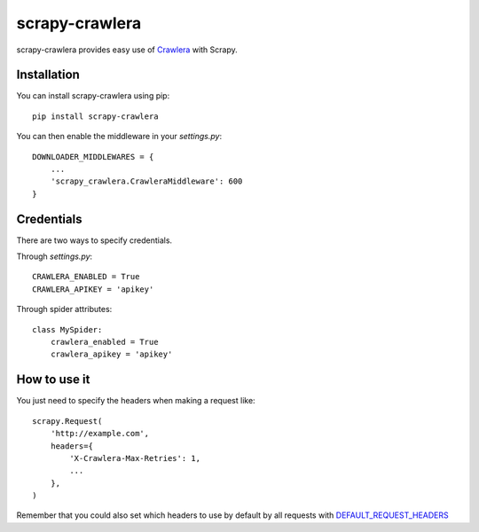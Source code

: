 ===============
scrapy-crawlera
===============

.. image:: https://badge.fury.io/py/scrapy-crawlera.png
   :target: http://badge.fury.io/py/scrapy-crawlera

.. image:: https://secure.travis-ci.org/scrapy-plugins/scrapy-crawlera.png?branch=master
   :target: http://travis-ci.org/scrapy-plugins/scrapy-crawlera

scrapy-crawlera provides easy use of `Crawlera <http://scrapinghub.com/crawlera>`_ with Scrapy.

Installation
============

You can install scrapy-crawlera using pip::

    pip install scrapy-crawlera

You can then enable the middleware in your `settings.py`::

    DOWNLOADER_MIDDLEWARES = {
        ...
        'scrapy_crawlera.CrawleraMiddleware': 600
    }


Credentials
===========

There are two ways to specify credentials. 

Through `settings.py`::

    CRAWLERA_ENABLED = True
    CRAWLERA_APIKEY = 'apikey'

Through spider attributes::

    class MySpider:
        crawlera_enabled = True
        crawlera_apikey = 'apikey'

How to use it
=============

You just need to specify the headers when making a request like::

    scrapy.Request(
        'http://example.com',
        headers={
            'X-Crawlera-Max-Retries': 1,
            ...
        },
    )

Remember that you could also set which headers to use by default by all
requests with `DEFAULT_REQUEST_HEADERS <http://doc.scrapy.org/en/1.0/topics/settings.html#default-request-headers>`_
